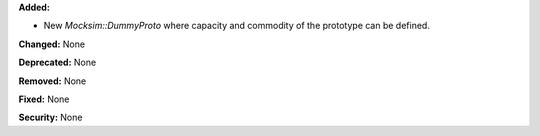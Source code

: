 **Added:** 

- New `Mocksim::DummyProto` where capacity and commodity of the prototype can be defined.

**Changed:** None

**Deprecated:** None

**Removed:** None

**Fixed:** None

**Security:** None

